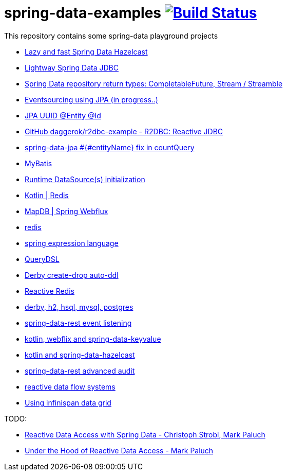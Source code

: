 = spring-data-examples image:https://travis-ci.org/daggerok/spring-data-examples.svg?branch=master["Build Status", link="https://travis-ci.org/daggerok/spring-data-examples"]

This repository contains some spring-data playground projects

- link:https://github.com/daggerok/spring-data-hazelcast-example[Lazy and fast Spring Data Hazelcast]
- link:https://github.com/daggerok/spring-data-jdbc-example[Lightway Spring Data JDBC]
- link:https://github.com/daggerok/spring-data-java8[Spring Data repository return types: CompletableFuture, Stream / Streamble]
- link:https://github.com/daggerok/webflux-cqrs-es[Eventsourcing using JPA (in progress..)]
- link:https://github.com/daggerok/jpa-uuid[JPA UUID @Entity @Id]
- link:https://github.com/daggerok/r2dbc-example[GitHub daggerok/r2dbc-example - R2DBC: Reactive JDBC]
- link:./spring-data-jpa-count-query-fix/[spring-data-jpa #{#entityName} fix in countQuery]
- link:https://github.com/daggerok/spring-data-mybatis[MyBatis]
- link:https://github.com/daggerok/spring-boot-runtime-datasource-initialization[Runtime DataSource(s) initialization]
- link:redis-store[Kotlin | Redis]
- link:https://github.com/daggerok/spring-5-examples/tree/master/mapdb[MapDB | Spring Webflux]
- link:redis/[redis]
- link:spel/[spring expression language]
- link:querydsl/[QueryDSL]
- link:derby-create-drop/[Derby create-drop auto-ddl]
- link:reactive-redis-webflux/[Reactive Redis]
- link:jpa-data-rest/[derby, h2, hsql, mysql, postgres]
- link:data-event-listener/[spring-data-rest event listening]
//- link:elastic/[spring-data-elasticsearch]
- link:key-value/[kotlin, webflix and spring-data-keyvalue]
- link:key-value-hazelcast/[kotlin and spring-data-hazelcast]
- link:spring-data-history-audit/[spring-data-rest advanced audit]
- link:reactive-data-flow-systems/[reactive data flow systems]
- link:infinispan-example/[Using infinispan data grid]

TODO:

- link:https://www.youtube.com/watch?v=N8ElAVRecaM[Reactive Data Access with Spring Data - Christoph Strobl, Mark Paluch]
- link:https://www.youtube.com/watch?v=BKYXu25sziI[Under the Hood of Reactive Data Access - Mark Paluch]
